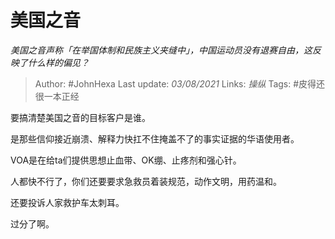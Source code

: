 * 美国之音
  :PROPERTIES:
  :CUSTOM_ID: 美国之音
  :END:

/美国之音声称「在举国体制和民族主义夹缝中」，中国运动员没有退赛自由，这反映了什么样的偏见？/

#+BEGIN_QUOTE
  Author: #JohnHexa Last update: /03/08/2021/ Links: [[操纵]] Tags:
  #皮得还很一本正经
#+END_QUOTE

要搞清楚美国之音的目标客户是谁。

是那些信仰接近崩溃、解释力快扛不住掩盖不了的事实证据的华语使用者。

VOA是在给ta们提供思想止血带、OK绷、止疼剂和强心针。

人都快不行了，你们还要要求急救员着装规范，动作文明，用药温和。

还要投诉人家救护车太刺耳。

过分了啊。
